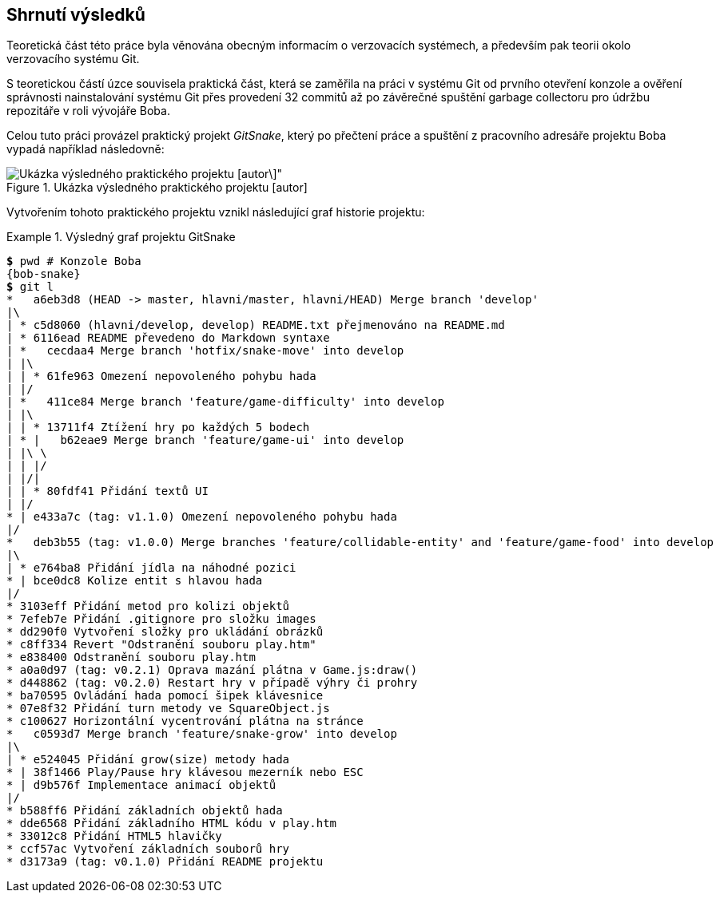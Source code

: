 == Shrnutí výsledků

Teoretická část této práce byla věnována obecným informacím o verzovacích systémech, a především pak teorii okolo verzovacího systému Git.

S teoretickou částí úzce souvisela praktická část, která se zaměřila na práci v systému Git od prvního otevření konzole a ověření správnosti nainstalování systému Git přes provedení 32 commitů až po závěrečné spuštění garbage collectoru pro údržbu repozitáře v roli vývojáře Boba.

Celou tuto práci provázel praktický projekt _GitSnake_, který po přečtení práce a spuštění z pracovního adresáře projektu Boba vypadá například následovně:

.Ukázka výsledného praktického projektu [autor]
image::ukazkaProjektu.svg[Ukázka výsledného praktického projektu [autor\]",scaledwidth=90%]

<<<
Vytvořením tohoto praktického projektu vznikl následující graf historie projektu:

.Výsledný graf projektu GitSnake
====
[source,subs="verbatim,attributes,quotes"]
----
*$* pwd # Konzole Boba
{bob-snake}
*$* git l
*   a6eb3d8 (HEAD -> master, hlavni/master, hlavni/HEAD) Merge branch 'develop'
|\
| * c5d8060 (hlavni/develop, develop) README.txt přejmenováno na README.md
| * 6116ead README převedeno do Markdown syntaxe
| *   cecdaa4 Merge branch 'hotfix/snake-move' into develop
| |\
| | * 61fe963 Omezení nepovoleného pohybu hada
| |/
| *   411ce84 Merge branch 'feature/game-difficulty' into develop
| |\
| | * 13711f4 Ztížení hry po každých 5 bodech
| * |   b62eae9 Merge branch 'feature/game-ui' into develop
| |\ \
| | |/
| |/|
| | * 80fdf41 Přidání textů UI
| |/
* | e433a7c (tag: v1.1.0) Omezení nepovoleného pohybu hada
|/
*   deb3b55 (tag: v1.0.0) Merge branches 'feature/collidable-entity' and 'feature/game-food' into develop
|\
| * e764ba8 Přidání jídla na náhodné pozici
* | bce0dc8 Kolize entit s hlavou hada
|/
* 3103eff Přidání metod pro kolizi objektů
* 7efeb7e Přidání .gitignore pro složku images
* dd290f0 Vytvoření složky pro ukládání obrázků
* c8ff334 Revert "Odstranění souboru play.htm"
* e838400 Odstranění souboru play.htm
* a0a0d97 (tag: v0.2.1) Oprava mazání plátna v Game.js:draw()
* d448862 (tag: v0.2.0) Restart hry v případě výhry či prohry
* ba70595 Ovládání hada pomocí šipek klávesnice
* 07e8f32 Přidání turn metody ve SquareObject.js
* c100627 Horizontální vycentrování plátna na stránce
*   c0593d7 Merge branch 'feature/snake-grow' into develop
|\
| * e524045 Přidání grow(size) metody hada
* | 38f1466 Play/Pause hry klávesou mezerník nebo ESC
* | d9b576f Implementace animací objektů
|/
* b588ff6 Přidání základních objektů hada
* dde6568 Přidání základního HTML kódu v play.htm
* 33012c8 Přidání HTML5 hlavičky
* ccf57ac Vytvoření základních souborů hry
* d3173a9 (tag: v0.1.0) Přidání README projektu
----
====
